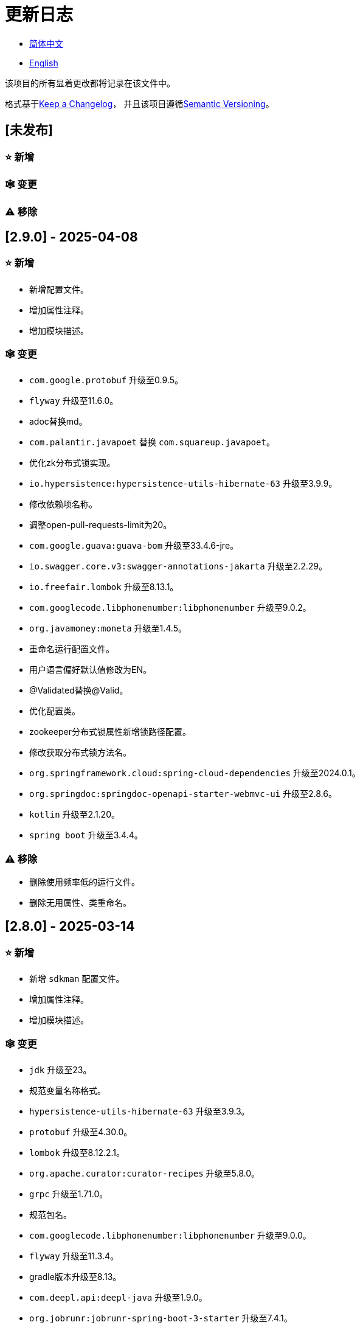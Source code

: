:doctype: article
:imagesdir: .
:icons: font

= 更新日志

- link:CHANGELOG.zh_CN.adoc[简体中文]
- link:../CHANGELOG.adoc[English]

该项目的所有显着更改都将记录在该文件中。

格式基于link:https://keepachangelog.com/en/1.1.0/[Keep a Changelog]， 并且该项目遵循link:https://semver.org/spec/v2.0.0.html[Semantic Versioning]。

== [未发布]

=== ⭐ 新增

=== 🕸️ 变更

=== ⚠️ 移除

== [2.9.0] - 2025-04-08

=== ⭐ 新增

- 新增配置文件。
- 增加属性注释。
- 增加模块描述。

=== 🕸️ 变更

- `com.google.protobuf` 升级至0.9.5。
- `flyway` 升级至11.6.0。
- adoc替换md。
- `com.palantir.javapoet` 替换 `com.squareup.javapoet`。
- 优化zk分布式锁实现。
- `io.hypersistence:hypersistence-utils-hibernate-63` 升级至3.9.9。
- 修改依赖项名称。
- 调整open-pull-requests-limit为20。
- `com.google.guava:guava-bom` 升级至33.4.6-jre。
- `io.swagger.core.v3:swagger-annotations-jakarta` 升级至2.2.29。
- `io.freefair.lombok` 升级至8.13.1。
- `com.googlecode.libphonenumber:libphonenumber` 升级至9.0.2。
- `org.javamoney:moneta` 升级至1.4.5。
- 重命名运行配置文件。
- 用户语言偏好默认值修改为EN。
- @Validated替换@Valid。
- 优化配置类。
- zookeeper分布式锁属性新增锁路径配置。
- 修改获取分布式锁方法名。
- `org.springframework.cloud:spring-cloud-dependencies` 升级至2024.0.1。
- `org.springdoc:springdoc-openapi-starter-webmvc-ui` 升级至2.8.6。
- `kotlin` 升级至2.1.20。
- `spring boot` 升级至3.4.4。

=== ⚠️ 移除

- 删除使用频率低的运行文件。
- 删除无用属性、类重命名。

== [2.8.0] - 2025-03-14

=== ⭐ 新增

- 新增 `sdkman` 配置文件。
- 增加属性注释。
- 增加模块描述。

=== 🕸️ 变更

- `jdk` 升级至23。
- 规范变量名称格式。
- `hypersistence-utils-hibernate-63` 升级至3.9.3。
- `protobuf` 升级至4.30.0。
- `lombok` 升级至8.12.2.1。
- `org.apache.curator:curator-recipes` 升级至5.8.0。
- `grpc` 升级至1.71.0。
- 规范包名。
- `com.googlecode.libphonenumber:libphonenumber` 升级至9.0.0。
- `flyway` 升级至11.3.4。
- gradle版本升级至8.13。
- `com.deepl.api:deepl-java` 升级至1.9.0。
- `org.jobrunr:jobrunr-spring-boot-3-starter` 升级至7.4.1。

== [2.7.0] - 2025-02-22

=== ⭐ 新增

- 新增响应编码。
- 新增 `.mailmap` 文件。
- 账号新增手机号已验证、邮箱已验证属性字段。
- 新增文档。
- 添加idea编码配置。
- 账号新增手机号有效性检验。
- 账号新增国际电话区号。

=== 🕸️ 变更

- 优化时间接口。
- 账号注册密码增加正则校验。
- 优化时间工具类。
- `springboot` 升级至3.4.3。
- 优化属性类型节省内存占用。
- 修改 `mumu-users` 表字段的默认值。
- 修改性别字段名称。
- 文档重命名。
- 优化ip工具类。
- 合并工具类。
- 优化git commit-msg脚本。
- 修改初始密码以符合密码规则。
- `hypersistence-utils-hibernate-63` 升级至3.9.2。
- `flyway` 升级至11.3.2。
- `tess4j` 升级至5.15.0。
- `springdoc-openapi-starter-webmvc-ui` 升级至2.8.5。
- `deepl-java` 升级至1.8.1。
- 统一脚本位置。
- 优化 `pmd` 、`checkstyle` 任务。
- 开启配置缓存。
- 修改缓存key名。
- 存储名称统一增加前缀防止重复。
- 集合名统一增加前缀防止重复。
- 表名统一增加前缀防止重复。
- 优化token端点错误处理逻辑。
- `swagger-annotations-jakarta` 升级至2.2.28。
- `lombok` 升级至8.12.1。
- 更换图标。
- `jobrunr-spring-boot-3-starter` 升级至7.4.0。
- `grpc` 升级至1.70.0。
- `org.jetbrains:annotations` 升级至26.0.2。
- `kotlin` 升级至2.1.10。

=== 🐞 修复

- 解决编译警告。
- 修复刷新token异常。

=== ⚠️ 移除

- 删除无用依赖。
- 移除无用代码。

== [2.6.0] - 2025-01-25

=== ⭐ 新增

- 新增响应编码。
- RateLimitingCustomGenerateProvider增加bean创建条件。
- 新增方法注释。
- ResponseCode新增status属性。
- 新增swagger转换器。
- 新增下载所有包含权限路径的权限数据。
- 新增json数据下载通用方法。
- 删除指定账号地址。
- 新增修改账号地址接口。
- 新增设置账号默认地址和查询附近的账号接口。
- 账号地址新增定位属性。

=== 🕸️ 变更

- 归档角色、权限查询新增描述信息匹配条件。
- 角色查询新增描述信息匹配条件。
- 出于安全考虑默认接口权限设置为不允许任何人访问。
- 优化权限配置属性。
- gradle升级至8.12.1。
- flyway升级至11.2.0。
- grpc升级至1.69.1。
- com.aliyun:alimt20181012升级至1.4.0。
- minio升级至8.5.17。
- 修改code属性类型为基本数据类型。
- 优化工具类实现。
- 优化文件下载工具类。
- opencsv升级至5.10。
- springdoc-openapi-starter-webmvc-ui升级至2.8.3。
- protobuf升级至4.29.3。
- 调整角色权限保存时机。
- 权限查询新增描述信息匹配条件。
- 优化线程变量定义。
- 优化已归档属性类型。
- 时间格式调整。
- 优化多语言标识设置逻辑。
- 系统设置增加缓存。
- resilience4j-retry升级至2.3.0。

=== 🐞 修复

- 修复签名过滤器中文乱码问题。

=== ⚠️ 移除

- 移除规则引擎。

== [2.5.0] - 2024-12-31

=== ⭐ 新增

- 验证码生成增加参数校验。
- 增加方法注释。
- 新增anyRole配置。
- 新增api说明文件。
- 新增根据code查询角色接口。
- 权限验证可以指定权限允许范围。

=== 🕸️ 变更

- 修改方法名。
- 修改响应状态值引用。
- grpc升级至1.69.0。
- flyway升级至11.1.0。
- io.swagger.core.v3:swagger-annotations-jakarta升级至2.2.27。
- org.apache.commons:commons-text升级至1.13.0。
- gradle版本升级至8.12。
- 优化sql日志打印拓展功能。
- 优化权限配置。
- 修改passwordEncoder bean实例名称和类型。
- 修改创建时间修改时间默认值。
- 类名规范性修改。
- 优化code style配置文件。
- 优化gradle配置。
- 重构验证码生成逻辑。
- 替换已弃用代码。

=== 🐞 修复

- 修复角色账号新增失败。

=== ⚠️ 移除

- 删除无用功能。
- 删除无用文件。

== [2.4.0] - 2024-12-14

=== ⭐ 新增

- 账号领域模型新增数字偏好属性。
- 集成规则引擎。
- 新增时区校验通用方法。
- 新增账号余额字段。
- 新增根据code删除角色接口。
- 新增根据code查询权限接口。
- 新增下载所有权限内容接口。
- 新增文件下载工具类。
- 新增根据code删除权限接口。
- 新增雪花算法ID生成器。
- 新增自定义ObservationPredicate。
- 新增缓存等级枚举类。
- 账号新增个性签名和昵称属性。
- 权限角色新增description字段。
- 新增自定义AccessDeniedHandler。
- 新增根据ID查询角色grpc接口。
- 角色新增血缘关系。

=== 🕸️ 变更

- 长整型序列化成字符串防止丢失精度。
- 类名规范性修改。
- 优化继承关系。
- 优化grpc接口。
- protobuf升级至4.29.1。
- flyway升级至11.0.1。
- 优化文件服务上传接口。
- 优化文件服务下载接口。
- 国际化默认翻译修改为英文。
- 按照ISO 639-1标准修改LanguageEnum。
- 优化依赖。
- 精简包名。
- SpringCloud升级至2024.0.0。
- 服务端口和grpc端口修改为随机可用端口。
- io.minio:minio升级至8.5.14。
- grpc升级至1.68.2。
- org.springdoc:springdoc-openapi-starter-webmvc-ui升级至2.7.0。
- 精简claim中自定义key名称。
- 修改lombok插件版本引用方式。
- kotlin版本升级至2.1.0。
- 利用文本块优化字符串。
- 优化consul配置。
- grpc spring boot框架更换成net.devh。
- io.swagger.core.v3:swagger-annotations-jakarta升级至2.2.26。
- SpringBoot升级至3.4.0。
- org.jobrunr:jobrunr-spring-boot-3-starter升级至7.3.2。
- commons-io:commons-io升级至2.18.0。
- 修改TokenGatewayImpl=validity方法验证逻辑。
- 重新梳理token缓存和校验逻辑。
- gradle升级至8.11.1。
- 优化token权限范围。

=== 🐞 修复

- 修复授权码模式不可用。

== [2.3.0] - 2024-11-19

=== ⭐ 新增

- 国际化新增日语、中文繁体、韩语、俄语支持。
- 新增数字签名过滤器预防重放攻击。
- 新增根据ID获取权限grpc接口。
- AuthorityFindByIdCmdExe新增异常处理。
- 新增幂等性拓展功能。
- 新增格式化后版本号生成功能。
- 新增checkstyle插件。
- 新增pmd插件.
- 新增checkstyle、pmd github workflow。
- 新增git hook脚本。
- 权限新增血缘关系功能。

=== 🕸️ 变更

- 优化数据源拓展配置。
- 优化签名验证逻辑。
- gradle版本升级至8.11。
- com.aliyun:ocr_api20210707升级至3.1.2。
- com.deepl.api:deepl-java升级至1.7.0。
- org.bytedeco:javacv-platform升级至1.5.11。
- flyway升级至10.21.0。
- mapstruct升级至1.6.3。
- io.hypersistence:hypersistence-utils-hibernate-63升级至3.9.0。
- grpc升级至1.68.1。
- com.redis.om:redis-om-spring升级至0.9.7。
- io.minio:minio升级至8.5.13。
- protobuf升级至4.28.3。
- springboot升级至3.3.5。
- org.apache.zookeeper:zookeeper升级至3.9.3。

=== 🐞 修复

- 修复Intellij启动项目banner信息缺失问题。
- 修复代码规范问题。

== [2.2.0] - 2024-10-24

=== ⭐ 新增

- 统一响应结果增加traceId字段。
- 统一响应结果增加时间戳字段。
- 账号角色关系、角色权限关系增加缓存。
- 当前登录账号信息查询接口增加缓存。
- 账号新增分页查询接口。
- 新增下线用户接口。
- 新增退出登录接口。
- 新增项目启动成功监听器。
- 新增账号系统设置。
- 角色增加缓存。
- 根据ID查询权限增加缓存。
- 客户端模块增加项目信息打印。
- 新增根据ID获取账号基本信息接口。
- 账号ID新增不等于0校验。
- 角色新增归档数据查询接口。
- 新增HttpMessageNotReadableException全局异常处理。
- 已归档权限新增不查询总数的分页查询。
- 新增检查序列化ID是否存在重复的脚本。
- 权限新增不查询总数的分页查询。
- 角色查询增加角色相关权限详细信息返回。
- 角色新增不查询总数的分页查询。
- MapStruct mapper统一增加unmappedTargetPolicy = ReportingPolicy.IGNORE。

=== 🐞 修复

- 修复update_license_current_year.sh执行后可能导致文件内容乱码问题。

=== 🕸️ 变更

- 规范接口参数，降低复杂度。
- 优化grpc接口。
- 日志保留策略调整。
- 优化账号查询结果。
- io.swagger.core.v3:swagger-annotations-jakarta升级至2.2.25。
- flyway升级至10.20.0。
- org.jobrunr:jobrunr-spring-boot-3-starter升级至7.3.1。
- 更新README文档中基础设施部分说明。
- 规范类名和接口方法名。
- 更换图标。
- 完善账号接口参数注释。
- 分页查询当前页默认从1开始。
- 按照restful规范重构接口。
- 页码参数重命名为current。
- 优化账号登录性能。
- 在线用户数量统计逻辑优化。
- CustomDescription注解重命名为Meta、GenerateDescription注解重命名为Metamodel。
- kotlin升级至2.0.21。
- org.apache.curator:curator-recipes升级至5.7.1。
- org.jetbrains:annotations升级至26.0.1。
- 接口参数由List类型修改为Collection类型。
- redis-om-spring升级至0.9.6。
- BaseClientObject日期属性格式修改为符合按照ISO-8601标准。
- 优化多语言获取逻辑防止NPE。
- 根据数据库范式重构文本广播消息表及对应逻辑。
- io.hypersistence:hypersistence-utils-hibernate-63升级至3.8.3。
- com.google.guava:guava-bom升级至33.3.1-jre。
- 账号性别&语言类型修改为varchar消除数据库差异。
- 更新注解处理器提示信息。

=== ⚠️ 移除

- 移除不常用且用途危险的grpc方法。
- 删除认证相关重复配置。

== [2.1.0] - 2024-09-30

=== ⭐ 新增

- 新增条件执行器。
- 新增条件注解。
- 获取当前登录账号信息接口增加账号角色权限信息返回。
- 注解处理器增加版本信息生成。
- grpc增加服务发现客户端名称解析器。
- 增加flyway插件。
- 新增检查并设置环境变量脚本。
- 新增license脚本。
- 删除账号&删除账号归档数据时同时删除账号地址数据。
- 项目版本（开发、测试、预发布）增加git hash值标识。
- 新增限流拓展功能。
- 新增根据ID删除订阅消息、广播消息归档数据定时任务。
- 新增根据ID删除角色、账号归档数据定时任务。
- 新增根据ID删除权限归档数据定时任务。
- 危险操作注解value属性增加参数替换功能。

=== 🐞 修复

- 修复根据ID更新用户角色接口时用户地址为空问题。

=== 🕸️ 变更

- 按照数据库范式重构账号和角色映射关系，允许账号同时拥有多个角色。
- 账号支持添加多个地址。
- 按照数据库范式重构角色和权限映射关系。
- collections4 CollectionUtils替换spring CollectionUtils。
- 更新flyway脚本位置。
- gradle版本升级至8.10.2。
- 统一认证端点处理器。
- grpc版本升级至1.68.0。
- deepl-java升级至1.6.0。
- commons-io升级至2.17.0。
- 内置环境变量名修改为小写。
- 修改jpa扫描范围。
- springboot升级至3.3.4。
- protobuf升级至4.28.2。
- 修改Rsa=jksKeyPair默认值。
- 完善账号注册grpc接口参数属性。
- flyway升级至10.18.0。
- mapstruct升级至1.6.2。
- 更新SECURITY文档内容。
- log4j2设置UTF-8为默认编码。
- 优化项目结构。
- 优化权限归档定时任务执行逻辑。

=== ⚠️ 移除

- 统一认证端点处理器去除日志自动上传功能降低架构复杂度。
- 删除暂时不用的插件。

== [2.0.0] - 2024-09-06

=== ⭐ 新增

- 添加了中文版的 README 文档。
- 添加了中文版的贡献指南。
- 添加了人脸检测功能。
- 添加了 OCR 扩展功能。
- 添加了根据省或州 ID 获取省或州、根据省或州 ID 获取省或州（包括下级城市）、根据城市 ID 获取省或州的功能。
- 添加了根据国家 ID 获取省或州信息、根据省或州 ID 获取城市信息的接口。
- 添加了获取国家详细信息的接口（不包含省、州、城市信息）。
- 添加了获取国家详细信息的接口。
- 添加了全球地理数据 JSON 文件。
- 添加了新建账号和添加地址的接口。
- 为账号添加了地址属性。
- 添加了数据脱敏工具类。
- 添加了危险操作的注释和切面。
- 为与角色权限相关的操作添加了危险操作注解。
- 在角色归档时增加了判断是否正在使用，不能归档。
- 增加了归档时的权限，判断是否正在使用。
- 添加了分页查询归档权限的接口。

=== 🕸️ 变更

- 项目重命名。
- 优化单元测试逻辑。
- 消除重复常量。
- 阿里云机器翻译 Bean 初始化增加判断。
- 统一依赖名称。
- 更换图标。
- 将 protobufBomVersion 从 3.25.3 升级到 4.28.0。
- 使用 commons-lang3 的 StringUtils 替换 spring 的 StringUtils。
- 为相关实体添加了序列化接口。

== [1.0.4] - 2024-08-27

=== ⭐ 新增

- 添加了 PR 徽章。
- 添加了国际化信息。
- 添加了贡献者列表。
- 添加了标签操作。
- 添加了问候操作。
- 添加了详细的异常信息打印功能。
- gRPC 方法权限增加了配置文件配置方式。
- 新增了获取当前服务器时间的接口。
- 添加了二维码相关功能。
- 添加了条形码相关功能。
- 添加了注解处理器以实现类描述信息生成功能。
- 为 jar 任务的清单文件添加了 Application-Version。
- Spring Boot 的 bootJar 任务添加了签名。
- Spring Boot 的 bootJar 任务添加了许可证文件打包。
- 添加了归档的基本属性。
- 新增了归档表的触发器。
- 文本订阅消息新增了根据 ID 从归档中恢复消息的功能。
- 添加了归档和从归档中恢复的权限。
- 权限的新增、删除和修改兼容归档逻辑。
- 为角色添加了归档和恢复功能。
- 为账号新增了归档和恢复功能。
- 添加了 Slack 徽章。

=== 🐞 修复

- 修复权限验证异常。

=== 🕸️ 变更

- 修改了慢 SQL 表格式。
- 修改了慢 SQL 统计阈值。
- 优化了非空过滤逻辑。
- 在日志中屏蔽敏感信息。
- 统一了权限校验逻辑。
- 更换图标。
- Gradle 版本升级到 8.10。
- 更新了消息服务的数据库触发函数和触发器。
- Spring Boot 版本升级到 3.3.3。
- Kotlin 版本升级到 2.0.20。
- Flyway 版本升级到 10.17.2。
- redis-om-spring 版本升级到 0.9.5。
- MapStruct 版本升级到 1.6.0。
- Guava 版本升级到 33.3.0-jre。
- Minio 版本升级到 8.5.12。

=== ⚠️ 移除

- 全局排除 tomcat。
- 消息服务消息状态删除存档属性。

== [1.0.3] - 2024-08-07

=== ⭐ 新增

- 添加了自定义 JKS 密钥功能。
- 添加了 `NotBlankOrNull` 校验注解。
- `CommonConstants` 添加了私有构造函数。
- 为账号模型添加了年龄属性。
- 为账号添加了生日属性。
- 添加了慢 SQL 统计功能。
- 添加了 `project-report` 插件。
- 添加了 `IllegalArgumentException` 全局异常处理。
- 添加了签名插件。
- 添加了机器翻译功能。
- 文本订阅消息新增了查询所有和某个人的消息记录功能。
- 文本广播消息转发增加了接收者验证。
- 添加了基于 ID 的文本广播消息归档功能。
- 添加了基于 ID 的文本订阅消息归档功能。
- 添加了文本订阅和广播消息归档表。
- 新增索引。
- 新增了文本广播消息的触发器。
- 文本订阅消息新增了基于 ID 的未读消息接口。
- 客户端对象转换添加了后处理。
- 添加了 `BeanNameConstants`。
- 文本订阅消息新增了查询当前用户发送的所有消息的接口。
- 新增了顶级客户端对象的基本属性。
- 文本广播消息新增了查询当前用户发送的所有消息的接口。
- 添加了基于 ID 删除文本广播消息的功能。
- 添加了基于 ID 读取文本广播消息的功能。
- 添加了基于 ID 删除文本订阅消息的功能。
- 添加了基于 ID 阅读文本订阅消息的功能。

=== 🐞 修复

- 修复权限验证异常。
- 修复拼写错误。

=== 🕸️ 变更

- 修改 GitHub Actions 的默认分支为 `develop`。
- 规范 `libs.versions.toml` 的键值命名。
- `spring-cloud` 升级到 2023.0.3。
- 全局排除 `logback`。
- `redis-om-spring` 升级到 0.9.4。
- 添加了基于 ID 阅读文本订阅消息的限制。
- 添加了基于 ID 阅读文本广播消息的限制。
- `SubscriptionTextMessageRepository=findByIdAndReceiverId` 参数添加了 `NotNull` 注解。
- 统一修改了 `EnableRedisDocumentRepositories` 注解的范围。
- 分页查询统一添加了页码和当前页码参数值的校验。
- 优化了订阅和广播通道的存储逻辑。
- 将 `group` 和 `version` 提取到 `gradle.properties` 文件中。

== [1.0.2] - 2024-07-19

=== ⭐ 新增

- 集成了 `redis-om-spring` 注解处理器。
- 异常提示内容适应用户语言偏好。
- 为权限相关函数添加了参数校验。
- 权限模块增加了 `refresh_token` 的 Redis 存储和有效性验证。
- 权限模块增加了客户端令牌的 Redis 存储和验证。
- 权限模块新增了数据初始化脚本。
- 消息模块和权限模块集成了 `jobrunr-spring-boot-3-starter`。
- 新增了消息模块。
- 消息模块增加了 WebSocket Netty 实现。
- 消息模块实现了订阅文本消息转发功能。
- 消息模块实现了广播文本消息发布功能。

=== 🐞 修复

- 修复权限名称格式提示信息错误。
- 修复token有效性验证失败的问题。

=== 🕸️ 变更

- 权限代码添加了唯一约束。
- 修改了 gRPC 同步调用方法。
- 更新了权限 gRPC 接口单元测试逻辑，以确保完整性和独立性。
- 为角色代码添加了唯一性验证。
- 为账号邮箱地址添加了唯一性验证。
- 更新权限时，判断更新的代码是否已存在。
- 更新账号时，检查更新的邮箱地址是否已存在。
- 更新角色时，添加了对代码的唯一性检查。
- 将 Lombok Gradle 插件修改为 `latest.release`。
- 更新账号时，验证更新后的账号名是否唯一。
- 统一了认证服务数据库表索引名称命名规范。
- 在密码认证下，将 `principalName` 更改为 `username`。
- 客户端令牌结合了角色权限和客户端自身的权限。
- 调整了日志文件大小的上限至 250MB。
- 将 Gradle 版本升级到 8.9。
- 操作日志和系统日志的 Kafka 主题名称及 Elasticsearch 索引名称提取到 `LogProperties`。
- 账号被禁用或删除时，清除当前账号的登录信息。
- `PgSqlFunctionNameConstants` 添加了 `final` 访问修饰符。
- Gradle 从 Groovy 迁移到 Kotlin。

=== ⚠️ 移除

- 删除 log4j2 OnStartupTriggeringPolicy 策略。
- 删除gradle jvmargs中的-Xmx、-XX:MaxMetaspaceSize配置。

== [1.0.1] - 2024-06-28

=== ⭐ 新增

- 唯一数据生成服务新增了代码生成和验证功能。
- 添加了邮件服务。
- 邮件服务中新增了模板邮件通知功能。
- 添加了文件服务。
- 文件服务增加了流式文件上传、下载、删除和获取文本格式文件内容的功能。
- 为账号添加了语言偏好和时区属性。
- 唯一数据生成服务中新增了获取可用时区列表的接口。
- 新增了短信模块。

=== 🐞 修复

- 修复了事务无效的问题。
- 修复了国际化异常提示错误。

=== 🕸️ 变更

- 账号注册功能新增了时区有效性检查。
- 账号注册功能新增了验证码检查。
- 修改了用户表、权限表和角色表的数据库列为 `NOT_NULL`，并添加了相应的默认值。
- 账号注册 gRPC 接口参数属性修改为包装类。
- 修改了 gRPC 通道关闭逻辑。
- 集成了 MapStruct 以替代原有的 Bull 进行对象转换。
- 删除了当前账号功能，并添加了验证码验证。
- 令牌声明中新增了账号语言偏好属性。
- Spring Boot 升级到 3.3.1。
- `redis-om-spring` 升级到 0.9.3。
- `hypersistence-utils-hibernate-63` 升级到 3.7.7。

=== ⚠️ 移除

- 删除 Flyway gradle 插件。
- sql 文件删除许可证。

== [1.0.0] - 2024-06-13

=== ⭐ 新增

- 身份验证服务器。
- 资源服务器客户端。
- 操作日志收集功能。
- 系统日志收集功能。
- 分布式唯一主键生成。
- 基于zookeeper的分布式锁。
